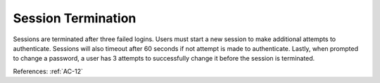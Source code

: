 Session Termination
--------------------

Sessions are terminated after three failed logins.  Users must start a new session to make additional attempts to authenticate. Sessions will also timeout after 60 seconds if not attempt is made to authenticate. Lastly, when prompted to change a password, a user has 3 attempts to successfully change it before the session is terminated.

References: :ref:`AC-12`
